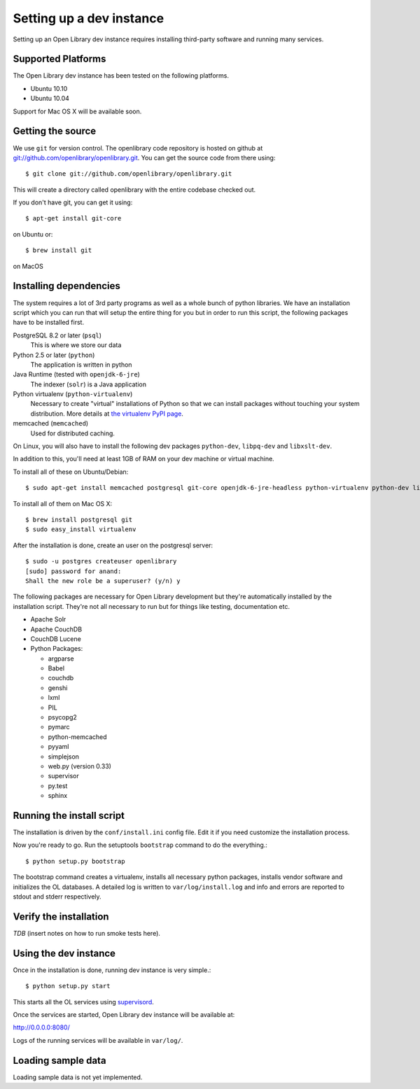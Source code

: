 .. _bootstrap:

Setting up a dev instance
=========================

Setting up an Open Library dev instance requires installing third-party
software and running many services.

Supported Platforms
-------------------

The Open Library dev instance has been tested on the following platforms.

* Ubuntu 10.10
* Ubuntu 10.04

Support for Mac OS X will be available soon.

Getting the source
------------------
We use ``git`` for version control. The openlibrary code repository is
hosted on github at `git://github.com/openlibrary/openlibrary.git
<git://github.com/openlibrary/openlibrary.git>`_. You can get the
source code from there using::

    $ git clone git://github.com/openlibrary/openlibrary.git

This will create a directory called openlibrary with the entire
codebase checked out. 

If you don't have git, you can get it using::

    $ apt-get install git-core

on Ubuntu or::

    $ brew install git

on MacOS

Installing dependencies
-----------------------
The system requires a lot of 3rd party programs as well as a whole
bunch of python libraries. We have an installation script which you
can run that will setup the entire thing for you but in order to run
this script, the following packages have to be installed first. 
	
PostgreSQL 8.2 or later (``psql``)
	   This is where we store our data

Python 2.5 or later (``python``)
       	   The application is written in python

Java Runtime (tested with ``openjdk-6-jre``)
     	   The indexer (``solr``) is a Java application

Python virtualenv (``python-virtualenv``)
           Necessary to create "virtual" installations of Python so
           that we can install packages without touching your system
           distribution. More details at `the virtualenv PyPI
           page <http://pypi.python.org/pypi/virtualenv>`_.

memcached (``memcached``)
	  Used for distributed caching.

On Linux, you will also have to install the following dev packages
``python-dev``, ``libpq-dev`` and ``libxslt-dev``.

In addition to this, you'll need at least 1GB of RAM on your dev machine
or virtual machine.

To install all of these on Ubuntu/Debian::

    $ sudo apt-get install memcached postgresql git-core openjdk-6-jre-headless python-virtualenv python-dev libpq-dev libxslt-dev

To install all of them on Mac OS X: ::

    $ brew install postgresql git
    $ sudo easy_install virtualenv
	
After the installation is done, create an user on the postgresql server::

    $ sudo -u postgres createuser openlibrary
    [sudo] password for anand: 
    Shall the new role be a superuser? (y/n) y

The following packages are necessary for Open Library development but
they're automatically installed by the installation script. They're
not all necessary to run but for things like testing, documentation etc.

* Apache Solr
* Apache CouchDB
* CouchDB Lucene
* Python Packages:

  * argparse
  * Babel 
  * couchdb
  * genshi
  * lxml
  * PIL
  * psycopg2 
  * pymarc
  * python-memcached 
  * pyyaml 
  * simplejson 
  * web.py (version 0.33)
  * supervisor
  * py.test
  * sphinx

Running the install script
--------------------------

The installation is driven by the ``conf/install.ini`` config
file. Edit it if you need customize the installation process.

Now you're ready to go. Run the setuptools ``bootstrap`` command to do
the everything.::

    $ python setup.py bootstrap

The bootstrap command creates a virtualenv, installs all necessary
python packages, installs vendor software and initializes the OL
databases. A detailed log is written to ``var/log/install.log`` and
info and errors are reported to stdout and stderr respectively.

Verify the installation
-----------------------
*TDB* (insert notes on how to run smoke tests here).
      
Using the dev instance
----------------------

Once in the installation is done, running dev instance is very simple.::

    $ python setup.py start
	
This starts all the OL services using `supervisord <http://supervisord.org/>`_.

Once the services are started, Open Library dev instance will be available at:

http://0.0.0.0:8080/

Logs of the running services will be available in ``var/log/``.


Loading sample data
-------------------

Loading sample data is not yet implemented.
